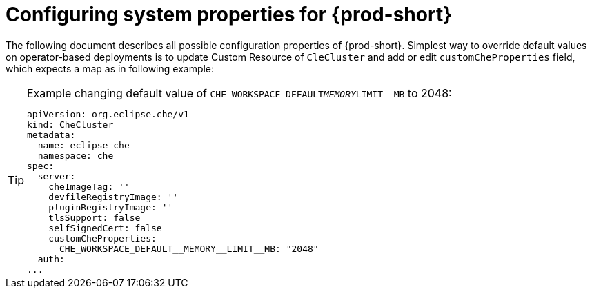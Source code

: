 [id="configuring-system-variables"]
= Configuring system properties for {prod-short}

The following document describes all possible configuration properties of {prod-short}.
Simplest way to override default values on operator-based deployments is to update Custom Resource of `CleCluster`
and add or edit `customCheProperties` field, which expects a map as in following example:


[TIP]
.Example changing default value of `CHE_WORKSPACE_DEFAULT__MEMORY__LIMIT__MB` to 2048:
====
----
apiVersion: org.eclipse.che/v1
kind: CheCluster
metadata:
  name: eclipse-che
  namespace: che
spec:
  server:
    cheImageTag: ''
    devfileRegistryImage: ''
    pluginRegistryImage: ''
    tlsSupport: false
    selfSignedCert: false
    customCheProperties:
      CHE_WORKSPACE_DEFAULT__MEMORY__LIMIT__MB: "2048"
  auth:
...
----


